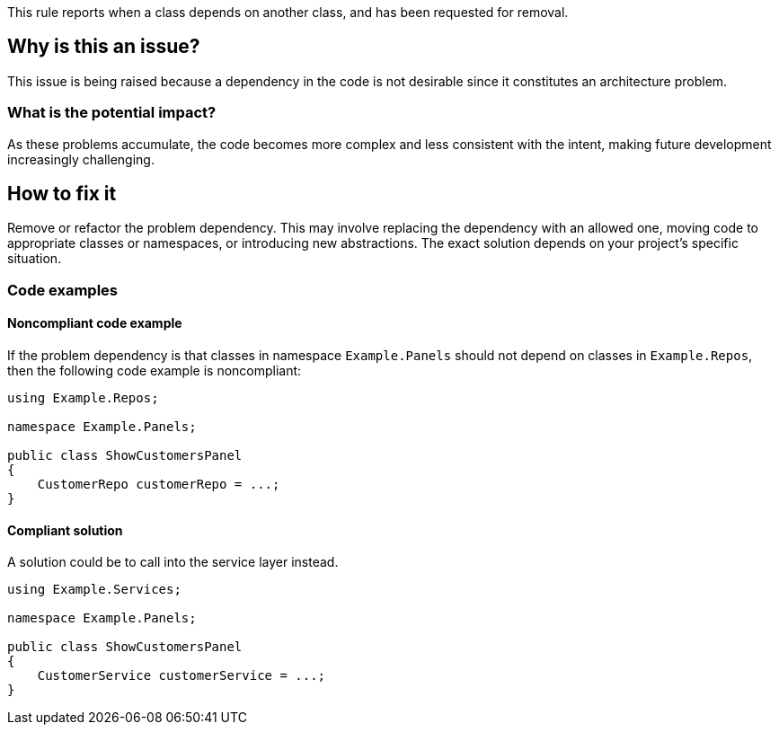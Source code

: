 This rule reports when a class depends on another class, and has been requested for removal.

== Why is this an issue?

This issue is being raised because a dependency in the code is not desirable since it constitutes an architecture problem.

=== What is the potential impact?

As these problems accumulate, the code becomes more complex and less consistent with the intent, making future development increasingly challenging.

== How to fix it

Remove or refactor the problem dependency.
This may involve replacing the dependency with an allowed one, moving code to appropriate classes or namespaces, or introducing new abstractions. The exact solution depends on your project's specific situation.

=== Code examples

==== Noncompliant code example

If the problem dependency is that classes in namespace `Example.Panels` should not depend on classes in `Example.Repos`, then the following code example is noncompliant:

[source,java,diff-id=1,diff-type=noncompliant]
----
using Example.Repos;

namespace Example.Panels;

public class ShowCustomersPanel
{
    CustomerRepo customerRepo = ...;
}
----

==== Compliant solution

A solution could be to call into the service layer instead.

[source,java,diff-id=1,diff-type=compliant]
----
using Example.Services;

namespace Example.Panels;

public class ShowCustomersPanel
{
    CustomerService customerService = ...;
}
----

